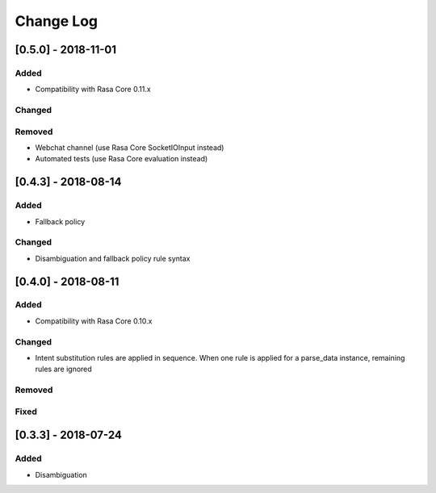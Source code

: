 Change Log
==========

[0.5.0] - 2018-11-01
^^^^^^^^^^^^^^^^^^^^^^^^^^^^^^^^^^


Added
-----
- Compatibility with Rasa Core 0.11.x

Changed
-------

Removed
-------
- Webchat channel (use Rasa Core SocketIOInput instead)
- Automated tests (use Rasa Core evaluation instead)

[0.4.3] - 2018-08-14
^^^^^^^^^^^^^^^^^^^^^^^^^^^^^^^^^^


Added
-----

- Fallback policy

Changed
-------

- Disambiguation and fallback policy rule syntax

[0.4.0] - 2018-08-11
^^^^^^^^^^^^^^^^^^^^^^^^^^^^^^^^^^


Added
-----

- Compatibility with Rasa Core 0.10.x

Changed
-------

- Intent substitution rules are applied in sequence. When one rule is applied for a parse_data instance, remaining rules are ignored

Removed
-------

Fixed
-------

[0.3.3] - 2018-07-24
^^^^^^^^^^^^^^^^^^^^^

Added
-----
- Disambiguation

